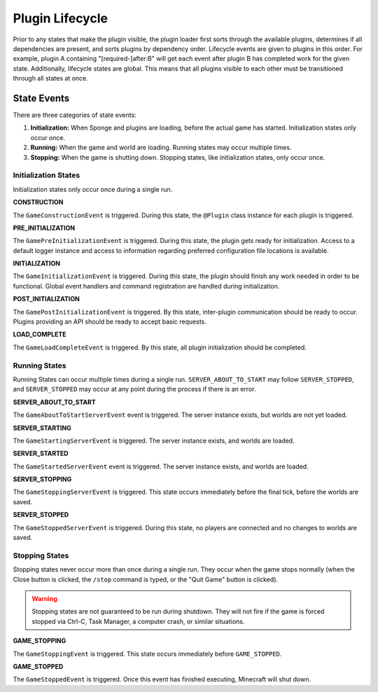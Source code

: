 ================
Plugin Lifecycle
================

Prior to any states that make the plugin visible, the plugin loader first sorts through the available plugins, determines
if all dependencies are present, and sorts plugins by dependency order. Lifecycle events are given to plugins in this
order. For example, plugin A containing "[required-]after:B" will get each event after plugin B has completed work for
the given state. Additionally, lifecycle states are global. This means that all plugins visible to each other must be
transitioned through all states at once.

State Events
============

There are three categories of state events:

1. **Initialization:** When Sponge and plugins are loading, before the actual game has started. Initialization states
   only occur once.
2. **Running:** When the game and world are loading. Running states may occur multiple times.
3. **Stopping:** When the game is shutting down. Stopping states, like initialization states, only occur once.

Initialization States
~~~~~~~~~~~~~~~~~~~~~

Initialization states only occur once during a single run.

**CONSTRUCTION**

The ``GameConstructionEvent`` is triggered.
During this state, the ``@Plugin`` class instance for each plugin is triggered.

**PRE_INITIALIZATION**

The ``GamePreInitializationEvent`` is triggered.
During this state, the plugin gets ready for initialization. Access to a default logger instance and access to
information regarding preferred configuration file locations is available.

**INITIALIZATION**

The ``GameInitializationEvent`` is triggered.
During this state, the plugin should finish any work needed in order to be functional. Global event handlers and command
registration are handled during initialization.

**POST_INITIALIZATION**

The ``GamePostInitializationEvent`` is triggered.
By this state, inter-plugin communication should be ready to occur. Plugins providing an API should be ready to accept
basic requests.

**LOAD_COMPLETE**

The ``GameLoadCompleteEvent`` is triggered.
By this state, all plugin initialization should be completed.

Running States
~~~~~~~~~~~~~~

Running States can occur multiple times during a single run. ``SERVER_ABOUT_TO_START`` may follow ``SERVER_STOPPED``,
and ``SERVER_STOPPED`` may occur at any point during the process if there is an error.

**SERVER_ABOUT_TO_START**

The ``GameAboutToStartServerEvent`` event is triggered.
The server instance exists, but worlds are not yet loaded.

**SERVER_STARTING**

The ``GameStartingServerEvent`` is triggered.
The server instance exists, and worlds are loaded.

**SERVER_STARTED**

The ``GameStartedServerEvent`` event is triggered.
The server instance exists, and worlds are loaded.

**SERVER_STOPPING**

The ``GameStoppingServerEvent`` is triggered.
This state occurs immediately before the final tick, before the worlds are saved.

**SERVER_STOPPED**

The ``GameStoppedServerEvent`` is triggered.
During this state, no players are connected and no changes to worlds are saved.

Stopping States
~~~~~~~~~~~~~~~

Stopping states never occur more than once during a single run. They occur when the game stops normally (when the Close button is clicked, the ``/stop`` command is typed, or the "Quit Game" button is clicked).

.. warning::
    Stopping states are not guaranteed to be run during shutdown. They will not fire if the game is forced stopped via Ctrl-C, Task Manager, a computer crash, or similar situations.

**GAME_STOPPING**

The ``GameStoppingEvent`` is triggered.
This state occurs immediately before ``GAME_STOPPED``.

**GAME_STOPPED**

The ``GameStoppedEvent`` is triggered.
Once this event has finished executing, Minecraft will shut down.
